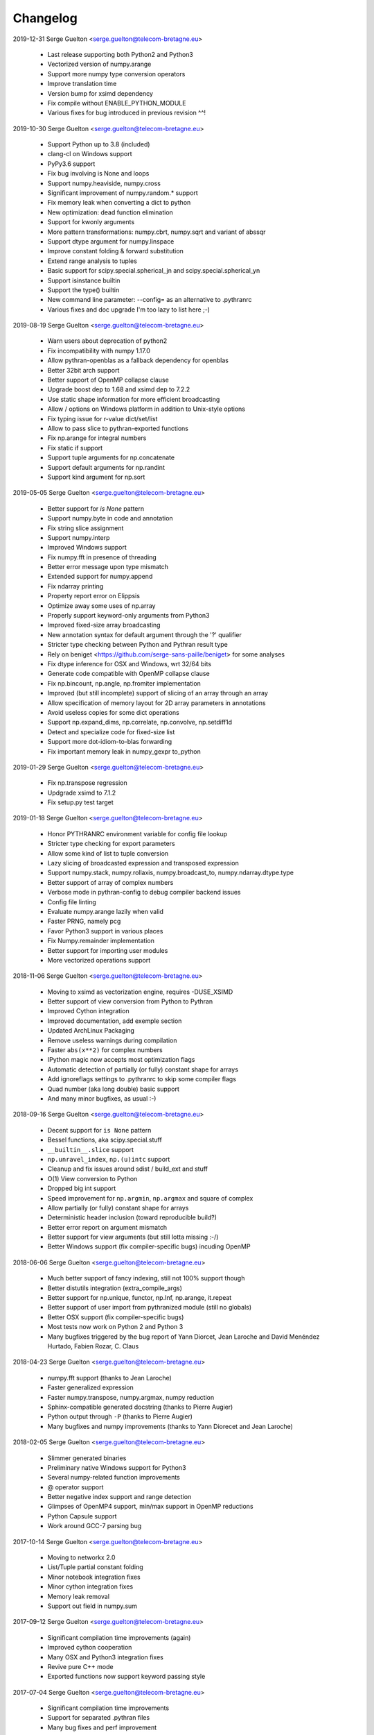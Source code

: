 =========
Changelog
=========

2019-12-31 Serge Guelton <serge.guelton@telecom-bretagne.eu>

	* Last release supporting both Python2 and Python3

	* Vectorized version of numpy.arange

	* Support more numpy type conversion operators

	* Improve translation time

	* Version bump for xsimd dependency

	* Fix compile without ENABLE_PYTHON_MODULE

	* Various fixes for bug introduced in previous revision ^^!

2019-10-30 Serge Guelton <serge.guelton@telecom-bretagne.eu>

	* Support Python up to 3.8 (included)

	* clang-cl on Windows support

	* PyPy3.6 support

	* Fix bug involving is None and loops

	* Support numpy.heaviside, numpy.cross	

	* Significant improvement of numpy.random.* support

	* Fix memory leak when converting a dict to python

	* New optimization: dead function elimination

	* Support for kwonly arguments

	* More pattern transformations: numpy.cbrt, numpy.sqrt and variant of abssqr

	* Support dtype argument for numpy.linspace

	* Improve constant folding & forward substitution

	* Extend range analysis to tuples

	* Basic support for scipy.special.spherical_jn and scipy.special.spherical_yn

	* Support isinstance builtin

	* Support the type() builtin

	* New command line parameter: --config= as an alternative to .pythranrc

	* Various fixes and doc upgrade I'm too lazy to list here ;-)


2019-08-19 Serge Guelton <serge.guelton@telecom-bretagne.eu>

	* Warn users about deprecation of python2

	* Fix incompatibility with numpy 1.17.0

	* Allow pythran-openblas as a fallback dependency for openblas

	* Better 32bit arch support

	* Better support of OpenMP collapse clause

	* Upgrade boost dep to 1.68 and xsimd dep to 7.2.2

	* Use static shape information for more efficient broadcasting

	* Allow / options on Windows platform in addition to Unix-style options

	* Fix typing issue for r-value dict/set/list

	* Allow to pass slice to pythran-exported functions

	* Fix np.arange for integral numbers

	* Fix static if support

	* Support tuple arguments for np.concatenate

	* Support default arguments for np.randint

	* Support kind argument for np.sort

2019-05-05 Serge Guelton <serge.guelton@telecom-bretagne.eu>

	* Better support for `is None` pattern

	* Support numpy.byte in code and annotation

	* Fix string slice assignment

	* Support numpy.interp

	* Improved Windows support

	* Fix numpy.fft in presence of threading

	* Better error message upon type mismatch

	* Extended support for numpy.append

	* Fix ndarray printing

	* Property report error on Elippsis

	* Optimize away some uses of np.array

	* Properly support keyword-only arguments from Python3

	* Improved fixed-size array broadcasting

	* New annotation syntax for default argument through the '?' qualifier

	* Stricter type checking between Python and Pythran result type

	* Rely on beniget <https://github.com/serge-sans-paille/beniget> for some
	  analyses

	* Fix dtype inference for OSX and Windows, wrt 32/64 bits

	* Generate code compatible with OpenMP collapse clause

	* Fix np.bincount, np.angle, np.fromiter  implementation

	* Improved (but still incomplete) support of slicing of an array through
	  an array

	* Allow specification of memory layout for 2D array parameters in
	  annotations

	* Avoid useless copies for some dict operations

	* Support np.expand_dims, np.correlate, np.convolve, np.setdiff1d

	* Detect and specialize code for fixed-size list

	* Support more dot-idiom-to-blas forwarding

	* Fix important memory leak in numpy_gexpr to_python

2019-01-29 Serge Guelton <serge.guelton@telecom-bretagne.eu>

	* Fix np.transpose regression

	* Updgrade xsimd to 7.1.2

	* Fix setup.py test target

2019-01-18 Serge Guelton <serge.guelton@telecom-bretagne.eu>

	* Honor PYTHRANRC environment variable for config file lookup

	* Stricter type checking for export parameters

	* Allow some kind of list to tuple conversion

	* Lazy slicing of broadcasted expression and transposed expression

	* Support numpy.stack, numpy.rollaxis, numpy.broadcast_to,
	  numpy.ndarray.dtype.type

	* Better support of array of complex numbers

	* Verbose mode in pythran-config to debug compiler backend issues

	* Config file linting

	* Evaluate numpy.arange lazily when valid

	* Faster PRNG, namely pcg

	* Favor Python3 support in various places

	* Fix Numpy.remainder implementation

	* Better support for importing user modules

	* More vectorized operations support

2018-11-06 Serge Guelton <serge.guelton@telecom-bretagne.eu>

	* Moving to xsimd as vectorization engine, requires -DUSE_XSIMD

	* Better support of view conversion from Python to Pythran

	* Improved Cython integration

	* Improved documentation, add exemple section

	* Updated ArchLinux Packaging

	* Remove useless warnings during compilation

	* Faster ``abs(x**2)`` for complex numbers

	* IPython magic now accepts most optimization flags

	* Automatic detection of partially (or fully) constant shape for arrays

	* Add ignoreflags settings to .pythranrc to skip some compiler flags

	* Quad number (aka long double) basic support

	* And many minor bugfixes, as usual :-)


2018-09-16 Serge Guelton <serge.guelton@telecom-bretagne.eu>

	* Decent support for ``is None`` pattern

	* Bessel functions, aka scipy.special.stuff

	* ``__builtin__.slice`` support

	* ``np.unravel_index``, ``np.(u)intc`` support

	* Cleanup and fix issues around sdist / build_ext and stuff

	* O(1) View conversion to Python

	* Dropped big int support

	* Speed improvement for ``np.argmin``, ``np.argmax`` and square of complex

	* Allow partially (or fully) constant shape for arrays

	* Deterministic header inclusion (toward reproducible build?)

	* Better error report on argument mismatch

	* Better support for view arguments (but still lotta missing :-/)

	* Better Windows support (fix compiler-specific bugs) incuding OpenMP


2018-06-06 Serge Guelton <serge.guelton@telecom-bretagne.eu>

	* Much better support of fancy indexing, still not 100% support though

	* Better distutils integration (extra_compile_args)

	* Better support for np.unique, functor, np.Inf, np.arange, it.repeat

	* Better support of user import from pythranized module (still no globals)

	* Better OSX support (fix compiler-specific bugs)

	* Most tests now work on Python 2 and Python 3

	* Many bugfixes triggered by the bug report of Yann Diorcet, Jean Laroche
	  and David Menéndez Hurtado, Fabien Rozar, C. Claus


2018-04-23 Serge Guelton <serge.guelton@telecom-bretagne.eu>

	* numpy.fft support (thanks to Jean Laroche)

	* Faster generalized expression

	* Faster numpy.transpose, numpy.argmax, numpy reduction

	* Sphinx-compatible generated docstring (thanks to Pierre Augier)

	* Python output through ``-P`` (thanks to Pierre Augier)

	* Many bugfixes and numpy improvements (thanks to Yann Diorecet and Jean Laroche)

2018-02-05 Serge Guelton <serge.guelton@telecom-bretagne.eu>

	* Slimmer generated binaries

	* Preliminary native Windows support for Python3

	* Several numpy-related function improvements

	* @ operator support

	* Better negative index support and range detection

	* Glimpses of OpenMP4 support, min/max support in OpenMP reductions

	* Python Capsule support

	* Work around GCC-7 parsing bug

2017-10-14 Serge Guelton <serge.guelton@telecom-bretagne.eu>

	* Moving to networkx 2.0

	* List/Tuple partial constant folding

	* Minor notebook integration fixes

	* Minor cython integration fixes

	* Memory leak removal

	* Support out field in numpy.sum

2017-09-12 Serge Guelton <serge.guelton@telecom-bretagne.eu>

	* Significant compilation time improvements (again)

	* Improved cython cooperation

	* Many OSX and Python3 integration fixes

	* Revive pure C++ mode

	* Exported functions now support keyword passing style

2017-07-04 Serge Guelton <serge.guelton@telecom-bretagne.eu>

	* Significant compilation time improvements

	* Support for separated .pythran files

	* Many bug fixes and perf improvement

2017-01-05 Serge Guelton <serge.guelton@telecom-bretagne.eu>

	* Python 3 support

	* (unsound) Type Checker

	* Various bug fixes and perf improvement, as usual

2016-07-05 Serge Guelton <serge.guelton@telecom-bretagne.eu>

	* Fix install / setup minor issues

	* Restore OpenMP support

	* Fix GMP installation issue

2016-06-13 Serge Guelton <serge.guelton@telecom-bretagne.eu>

	* Better Jupyter Note book integration

	* Numpy Broadcasting support

	* Improved value binding analysis

	* Simple inlining optimization

	* Type engine improvement

	* Less fat in the generated modules

	* More and better support for various Numpy functions

	* Various performance improvement

	* Global variable handling, as constants only though

2016-01-05 Serge Guelton <serge.guelton@telecom-bretagne.eu>

	* IPython's magic for pythran now supports extra compile flags

	* Pythran's C++ output is compatible with Python3 and pythran3 can compile it!

	* More syntax checks (and less template traceback)

	* Improved UI (multiline pythran exports, better setup.py...)

	* Pythonic leaning / bugfixing (this tends to be a permanent item)

	* More generic support for numpy's dtype

	* Simpler install (no more boost.python deps, nor nt2 configuration)

	* Faster compilation (no more boost.python deps, smarter pass manager)

	* Better testing (gcc + clang)

2015-10-13 Serge Guelton <serge.guelton@telecom-bretagne.eu>

	* Significantly decrease compilation time

	* Faster execution of numpy generalized slicing

	* Tentative conda support

	* Tentative Windows support (using Win Python)

	* Preserve original docstrings

	* Add __pythran__ global variable to pythran generated modules

	* Faster implementation of various itertools functions

	* Rely on distutils for module code compilation

	* Support most of numpy.random

	* Remove git and make dependency to install nt2

	* Proper pip support instead of distuils

	* Remove dependency to boost.python

	* Remove dependency to tcmalloc

	* Pythonic library cleaning (less dependencies / header / splitting / mrpropering)

	* More lazy computations

	* More numpy function support (including dot on matrices, linalg.norm, mean)

	* Lot of code cleaning / refactoring (both in Python and C++)

	* Many bugfixes, thanks to all the bug reporters!

2015-04-06 Serge Guelton <serge.guelton@telecom-bretagne.eu>

	* Various numpy.* function implementation improvement (incl. concatenate,
	  str.join, itertools.combinations)

	* Better error detection during install step

	* 32 bit compatibility

	* Complete rewrite of the expression engine

	* Improved support of numpy extended expression

	* Better user feedback on invalid pythran spec

	* More efficient support of string litterals

	* Faster exponentiation when index is an integer

	* NT2 revision bump

	* No-copy list as numpy expression parameters

	* Accept C and fortran layout for input arrays

	* Range value analysis and boundcheck removal

	* Newaxis style indexing

	* Better array-of-complex support

	* Glimpses of python3 support

	* Support for importing user defined modules

	* Archlinux support

	* Accept strided array as exported function input

2014-10-22 Serge Guelton <serge.guelton@telecom-bretagne.eu>

	* Full SIMD support! Almost all numpy expressions are vectorized

	* Better memory management at the Python/C++ layer, esp. when sharing

	* Support named parameters

	* Better complex numbers support

	* A lot of internal code cleaning

	* Better code generation for regular loops

	* MacOS install guide & ArchLinux packages

	* Travis run the test suite, w and w/ SIMD, w and w/ OpenMP

	* Many performance improvements at the numpy expression level

	* Faster array copies, including slices

	* Much better constant folding

	* Distutils support through a PythranExtension

	* Improve implementation of many numpy functions

	* Improve forward substitution

	* Use most recent nt2 version

	* Make dependency on libgomp optional

2014-05-17 Serge Guelton <serge.guelton@telecom-bretagne.eu>

	* Improved C++ compilation time (twice as fast)

	* Efficient extended slicing

	* Support most numpy dtype ([u]int8,..., [u]int64, float32, float64)

	* Support indexing array through boolean array

	* Add a nice Pythran logo :-)

	* Improve validation *a lot*

	* Reduce native module loading overhead

	* Forward substitution implementation

	* More numpy support and *many* bug fixes!

	* Remove array auto vectorization/parallelization
